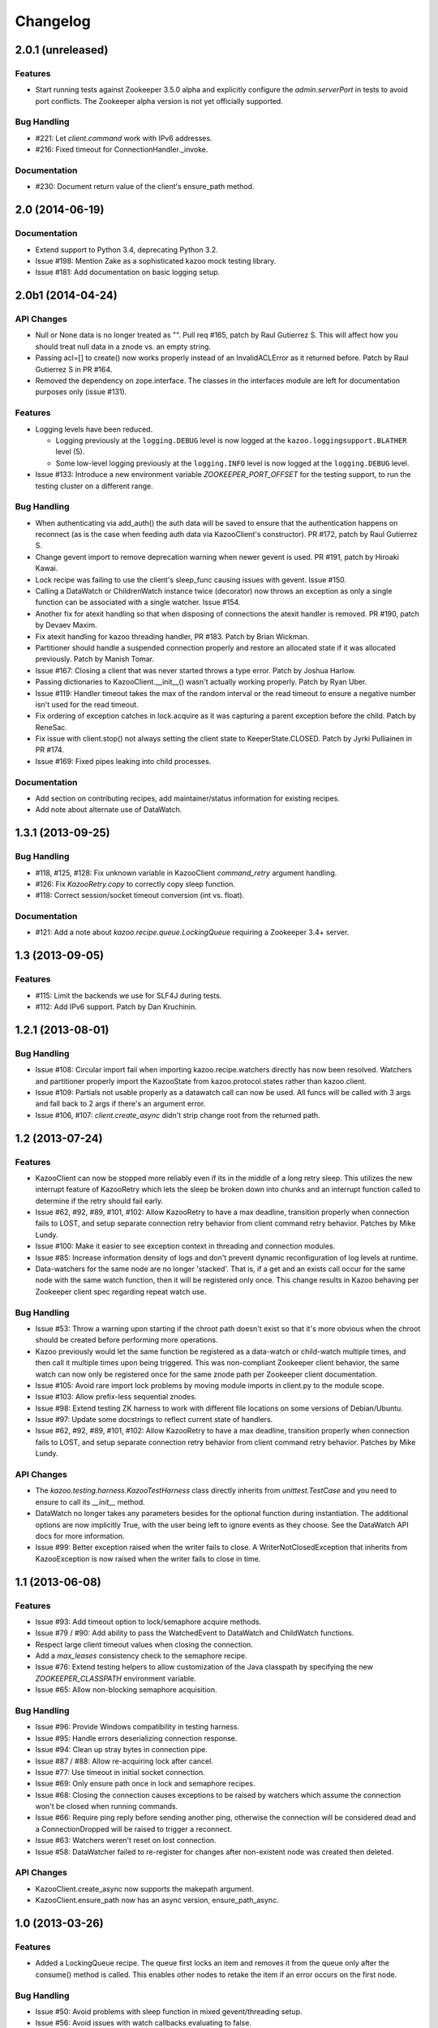 Changelog
=========

2.0.1 (unreleased)
------------------

Features
********

- Start running tests against Zookeeper 3.5.0 alpha and explicitly configure
  the `admin.serverPort` in tests to avoid port conflicts. The Zookeeper
  alpha version is not yet officially supported.

Bug Handling
************

- #221: Let `client.command` work with IPv6 addresses.

- #216: Fixed timeout for ConnectionHandler._invoke.

Documentation
*************

- #230: Document return value of the client's ensure_path method.

2.0 (2014-06-19)
----------------

Documentation
*************

- Extend support to Python 3.4, deprecating Python 3.2.
- Issue #198: Mention Zake as a sophisticated kazoo mock testing library.
- Issue #181: Add documentation on basic logging setup.

2.0b1 (2014-04-24)
------------------

API Changes
***********

- Null or None data is no longer treated as "". Pull req #165, patch by
  Raul Gutierrez S. This will affect how you should treat null data in a
  znode vs. an empty string.
- Passing acl=[] to create() now works properly instead of an InvalidACLError
  as it returned before. Patch by Raul Gutierrez S in PR #164.
- Removed the dependency on zope.interface. The classes in the interfaces
  module are left for documentation purposes only (issue #131).

Features
********

- Logging levels have been reduced.

  - Logging previously at the ``logging.DEBUG`` level is now logged at
    the ``kazoo.loggingsupport.BLATHER`` level (5).

  - Some low-level logging previously at the ``logging.INFO`` level is
    now logged at the ``logging.DEBUG`` level.

- Issue #133: Introduce a new environment variable `ZOOKEEPER_PORT_OFFSET`
  for the testing support, to run the testing cluster on a different range.

Bug Handling
************

- When authenticating via add_auth() the auth data will be saved to ensure that
  the authentication happens on reconnect (as is the case when feeding auth
  data via KazooClient's constructor). PR #172, patch by Raul Gutierrez S.
- Change gevent import to remove deprecation warning when newer gevent is
  used. PR #191, patch by Hiroaki Kawai.
- Lock recipe was failing to use the client's sleep_func causing issues with
  gevent. Issue #150.
- Calling a DataWatch or ChildrenWatch instance twice (decorator) now throws
  an exception as only a single function can be associated with a single
  watcher. Issue #154.
- Another fix for atexit handling so that when disposing of connections the
  atexit handler is removed. PR #190, patch by Devaev Maxim.
- Fix atexit handling for kazoo threading handler, PR #183. Patch by
  Brian Wickman.
- Partitioner should handle a suspended connection properly and restore
  an allocated state if it was allocated previously. Patch by Manish Tomar.
- Issue #167: Closing a client that was never started throws a type error.
  Patch by Joshua Harlow.
- Passing dictionaries to KazooClient.__init__() wasn't actually working
  properly. Patch by Ryan Uber.
- Issue #119: Handler timeout takes the max of the random interval or
  the read timeout to ensure a negative number isn't used for the read
  timeout.
- Fix ordering of exception catches in lock.acquire as it was capturing a
  parent exception before the child. Patch by ReneSac.
- Fix issue with client.stop() not always setting the client state to
  KeeperState.CLOSED. Patch by Jyrki Pulliainen in PR #174.
- Issue #169: Fixed pipes leaking into child processes.

Documentation
*************

- Add section on contributing recipes, add maintainer/status information for
  existing recipes.
- Add note about alternate use of DataWatch.

1.3.1 (2013-09-25)
------------------

Bug Handling
************

- #118, #125, #128: Fix unknown variable in KazooClient `command_retry`
  argument handling.

- #126: Fix `KazooRetry.copy` to correctly copy sleep function.

- #118: Correct session/socket timeout conversion (int vs. float).

Documentation
*************

- #121: Add a note about `kazoo.recipe.queue.LockingQueue` requiring a
  Zookeeper 3.4+ server.


1.3 (2013-09-05)
----------------

Features
********

- #115: Limit the backends we use for SLF4J during tests.

- #112: Add IPv6 support. Patch by Dan Kruchinin.

1.2.1 (2013-08-01)
------------------

Bug Handling
************

- Issue #108: Circular import fail when importing kazoo.recipe.watchers
  directly has now been resolved. Watchers and partitioner properly import
  the KazooState from kazoo.protocol.states rather than kazoo.client.
- Issue #109: Partials not usable properly as a datawatch call can now be
  used. All funcs will be called with 3 args and fall back to 2 args if
  there's an argument error.
- Issue #106, #107: `client.create_async` didn't strip change root from the
  returned path.

1.2 (2013-07-24)
----------------

Features
********

- KazooClient can now be stopped more reliably even if its in the middle
  of a long retry sleep. This utilizes the new interrupt feature of
  KazooRetry which lets the sleep be broken down into chunks and an
  interrupt function called to determine if the retry should fail early.

- Issue #62, #92, #89, #101, #102: Allow KazooRetry to have a
  max deadline, transition properly when connection fails to LOST, and
  setup separate connection retry behavior from client command retry
  behavior. Patches by Mike Lundy.

- Issue #100: Make it easier to see exception context in threading and
  connection modules.

- Issue #85: Increase information density of logs and don't prevent
  dynamic reconfiguration of log levels at runtime.

- Data-watchers for the same node are no longer 'stacked'. That is, if
  a get and an exists call occur for the same node with the same watch
  function, then it will be registered only once. This change results in
  Kazoo behaving per Zookeeper client spec regarding repeat watch use.

Bug Handling
************

- Issue #53: Throw a warning upon starting if the chroot path doesn't exist
  so that it's more obvious when the chroot should be created before
  performing more operations.

- Kazoo previously would let the same function be registered as a data-watch
  or child-watch multiple times, and then call it multiple times upon being
  triggered. This was non-compliant Zookeeper client behavior, the same
  watch can now only be registered once for the same znode path per Zookeeper
  client documentation.

- Issue #105: Avoid rare import lock problems by moving module imports in
  client.py to the module scope.

- Issue #103: Allow prefix-less sequential znodes.

- Issue #98: Extend testing ZK harness to work with different file locations
  on some versions of Debian/Ubuntu.

- Issue #97: Update some docstrings to reflect current state of handlers.

- Issue #62, #92, #89, #101, #102: Allow KazooRetry to have a
  max deadline, transition properly when connection fails to LOST, and
  setup separate connection retry behavior from client command retry
  behavior. Patches by Mike Lundy.

API Changes
***********

- The `kazoo.testing.harness.KazooTestHarness` class directly inherits from
  `unittest.TestCase` and you need to ensure to call its `__init__` method.

- DataWatch no longer takes any parameters besides for the optional function
  during instantiation. The additional options are now implicitly True, with
  the user being left to ignore events as they choose. See the DataWatch
  API docs for more information.

- Issue #99: Better exception raised when the writer fails to close. A
  WriterNotClosedException that inherits from KazooException is now raised
  when the writer fails to close in time.

1.1 (2013-06-08)
----------------

Features
********

- Issue #93: Add timeout option to lock/semaphore acquire methods.

- Issue #79 / #90: Add ability to pass the WatchedEvent to DataWatch and
  ChildWatch functions.

- Respect large client timeout values when closing the connection.

- Add a `max_leases` consistency check to the semaphore recipe.

- Issue #76: Extend testing helpers to allow customization of the Java
  classpath by specifying the new `ZOOKEEPER_CLASSPATH` environment variable.

- Issue #65: Allow non-blocking semaphore acquisition.

Bug Handling
************

- Issue #96: Provide Windows compatibility in testing harness.

- Issue #95: Handle errors deserializing connection response.

- Issue #94: Clean up stray bytes in connection pipe.

- Issue #87 / #88: Allow re-acquiring lock after cancel.

- Issue #77: Use timeout in initial socket connection.

- Issue #69: Only ensure path once in lock and semaphore recipes.

- Issue #68: Closing the connection causes exceptions to be raised by watchers
  which assume the connection won't be closed when running commands.

- Issue #66: Require ping reply before sending another ping, otherwise the
  connection will be considered dead and a ConnectionDropped will be raised
  to trigger a reconnect.

- Issue #63: Watchers weren't reset on lost connection.

- Issue #58: DataWatcher failed to re-register for changes after non-existent
  node was created then deleted.

API Changes
***********

- KazooClient.create_async now supports the makepath argument.

- KazooClient.ensure_path now has an async version, ensure_path_async.

1.0 (2013-03-26)
----------------

Features
********

- Added a LockingQueue recipe. The queue first locks an item and removes it
  from the queue only after the consume() method is called. This enables other
  nodes to retake the item if an error occurs on the first node.

Bug Handling
************

- Issue #50: Avoid problems with sleep function in mixed gevent/threading
  setup.

- Issue #56: Avoid issues with watch callbacks evaluating to false.

1.0b1 (2013-02-24)
------------------

Features
********

- Refactored the internal connection handler to use a single thread. It now
  uses a deque and pipe to signal the ZK thread that there's a new command to
  send, so that the ZK thread can send it, or retrieve a response.
  Processing ZK requests and responses serially in a single thread eliminates
  the need for a bunch of the locking, the peekable queue and two threads
  working on the same underlying socket.

- Issue #48: Added documentation for the `retry` helper module.

- Issue #55: Fix `os.pipe` file descriptor leak and introduce a
  `KazooClient.close` method. The method is particular useful in tests, where
  multiple KazooClients are created and closed in the same process.

Bug Handling
************

- Issue #46: Avoid TypeError in GeneratorContextManager on process shutdown.

- Issue #43: Let DataWatch return node data if allow_missing_node is used.

0.9 (2013-01-07)
----------------

API Changes
***********

- When a retry operation ultimately fails, it now raises a
  `kazoo.retry.RetryFailedError` exception, instead of a general `Exception`
  instance. `RetryFailedError` also inherits from the base `KazooException`.

Features
********

- Improvements to Debian packaging rules.

Bug Handling
************

- Issue #39 / #41: Handle connection dropped errors during session writes.
  Ensure client connection is re-established to a new ZK node if available.

- Issue #38: Set `CLOEXEC` flag on all sockets when available.

- Issue #37 / #40: Handle timeout errors during `select` calls on sockets.

- Issue #36: Correctly set `ConnectionHandler.writer_stopped` even if an
  exception is raised inside the writer, like a retry operation failing.

0.8 (2012-10-26)
----------------

API Changes
***********

- The `KazooClient.__init__` took as `watcher` argument as its second keyword
  argument. The argument had no effect anymore since version 0.5 and was
  removed.

Bug Handling
************

- Issue #35: `KazooClient.__init__` didn't pass on `retry_max_delay` to the
  retry helper.

- Issue #34: Be more careful while handling socket connection errors.

0.7 (2012-10-15)
----------------

Features
********

- DataWatch now has a `allow_missing_node` setting that allows a watch to be
  set on a node that doesn't exist when the DataWatch is created.
- Add new Queue recipe, with optional priority support.
- Add new Counter recipe.
- Added debian packaging rules.

Bug Handling
************

- Issue #31 fixed: Only catch KazooExceptions in catch-all calls.
- Issue #15 fixed again: Force sleep delay to be a float to appease gevent.
- Issue #29 fixed: DataWatch and ChildrenWatch properly re-register their
  watches on server disconnect.

0.6 (2012-09-27)
----------------

API Changes
***********

- Node paths are assumed to be Unicode objects. Under Python 2 pure-ascii
  strings will also be accepted. Node values are considered bytes. The byte
  type is an alias for `str` under Python 2.
- New KeeperState.CONNECTED_RO state for Zookeeper servers connected in
  read-only mode.
- New NotReadOnlyCallError exception when issuing a write change against a
  server thats currently read-only.

Features
********

- Add support for Python 3.2, 3.3 and PyPy (only for the threading handler).
- Handles connecting to Zookeeper 3.4+ read-only servers.
- Automatic background scanning for a Read/Write server when connected to a
  server in read-only mode.
- Add new Semaphore recipe.
- Add a new `retry_max_delay` argument to the client and by default limit the
  retry delay to at most an hour regardless of exponential backoff settings.
- Add new `randomize_hosts` argument to `KazooClient`, allowing one to disable
  host randomization.

Bug Handling
************

- Fix bug with locks not handling intermediary lock contenders disappearing.
- Fix bug with set_data type check failing to catch unicode values.
- Fix bug with gevent 0.13.x backport of peekable queue.
- Fix PatientChildrenWatch to use handler specific sleep function.

0.5 (2012-09-06)
----------------

Skipping a version to reflect the magnitude of the change. Kazoo is now a pure
Python client with no C bindings. This release should run without a problem
on alternate Python implementations such as PyPy and Jython. Porting to Python
3 in the future should also be much easier.

Documentation
*************

- Docs have been restructured to handle the new classes and locations of the
  methods from the pure Python refactor.

Bug Handling
************

This change may introduce new bugs, however there is no longer the possibility
of a complete Python segfault due to errors in the C library and/or the C
binding.

- Possible segfaults from the C lib are gone.
- Password mangling due to the C lib is gone.
- The party recipes didn't set their participating flag to False after
  leaving.

Features
********

- New `client.command` and `client.server_version` API, exposing Zookeeper's
  four letter commands and giving access to structured version information.
- Added 'include_data' option for get_children to include the node's Stat
  object.
- Substantial increase in logging data with debug mode. All correspondence with
  the Zookeeper server can now be seen to help in debugging.

API Changes
***********

- The testing helpers have been moved from `testing.__init__` into a
  `testing.harness` module. The official API's of `KazooTestCase` and
  `KazooTestHarness` can still be directly imported from `testing`.
- The kazoo.handlers.util module was removed.
- Backwards compatible exception class aliases are provided for now in kazoo
  exceptions for the prior C exception names.
- Unicode strings now work fine for node names and are properly converted to
  and from unicode objects.
- The data value argument for the create and create_async methods of the
  client was made optional and defaults to an empty byte string. The data
  value must be a byte string. Unicode values are no longer allowed and
  will raise a TypeError.


0.3 (2012-08-23)
----------------

API Changes
***********

- Handler interface now has an rlock_object for use by recipes.

Bug Handling
************

- Fixed password bug with updated zc-zookeeper-static release, which retains
  null bytes in the password properly.
- Fixed reconnect hammering, so that the reconnection follows retry jitter and
  retry backoff's.
- Fixed possible bug with using a threading.Condition in the set partitioner.
  Set partitioner uses new rlock_object handler API to get an appropriate RLock
  for gevent.
- Issue #17 fixed: Wrap timeout exceptions with staticmethod so they can be
  used directly as intended. Patch by Bob Van Zant.
- Fixed bug with client reconnection looping indefinitely using an expired
  session id.

0.2 (2012-08-12)
----------------

Documentation
*************

- Fixed doc references to start_async using an AsyncResult object, it uses
  an Event object.

Bug Handling
************

- Issue #16 fixed: gevent zookeeper logging failed to handle a monkey patched
  logging setup. Logging is now setup such that a greenlet is used for logging
  messages under gevent, and the thread one is used otherwise.
- Fixed bug similar to #14 for ChildrenWatch on the session listener.
- Issue #14 fixed: DataWatch had inconsistent handling of the node it was
  watching not existing. DataWatch also properly spawns its _get_data function
  to avoid blocking session events.
- Issue #15 fixed: sleep_func for SequentialGeventHandler was not set on the
  class appropriately leading to additional arguments being passed to
  gevent.sleep.
- Issue #9 fixed: Threads/greenlets didn't gracefully shut down. Handler now
  has a start/stop that is used by the client when calling start and stop that
  shuts down the handler workers. This addresses errors and warnings that could
  be emitted upon process shutdown regarding a clean exit of the workers.
- Issue #12 fixed: gevent 0.13 doesn't use the same start_new_thread as gevent
  1.0 which resulted in a fully monkey-patched environment halting due to the
  wrong thread. Updated to use the older kazoo method of getting the real thread
  module object.

API Changes
***********

- The KazooClient handler is now officially exposed as KazooClient.handler
  so that the appropriate sync objects can be used by end-users.
- Refactored ChildrenWatcher used by SetPartitioner into a publicly exposed
  PatientChildrenWatch under recipe.watchers.

Deprecations
************

- connect/connect_async has been renamed to start/start_async to better match
  the stop to indicate connection handling. The prior names are aliased for
  the time being.

Recipes
*******

- Added Barrier and DoubleBarrier implementation.

0.2b1 (2012-07-27)
------------------

Bug Handling
************

- ZOOKEEPER-1318: SystemError is caught and rethrown as the proper invalid
  state exception in older zookeeper python bindings where this issue is still
  valid.
- ZOOKEEPER-1431: Install the latest zc-zookeeper-static library or use the
  packaged ubuntu one for ubuntu 12.04 or later.
- ZOOKEEPER-553: State handling isn't checked via this method, we track it in
  a simpler manner with the watcher to ensure we know the right state.

Features
********

- Exponential backoff with jitter for retrying commands.
- Gevent 0.13 and 1.0b support.
- Lock, Party, SetPartitioner, and Election recipe implementations.
- Data and Children watching API's.
- State transition handling with listener registering to handle session state
  changes (choose to fatal the app on session expiration, etc.)
- Zookeeper logging stream redirected into Python logging channel under the
  name 'Zookeeper'.
- Base client library with handler support for threading and gevent async
  environments.

